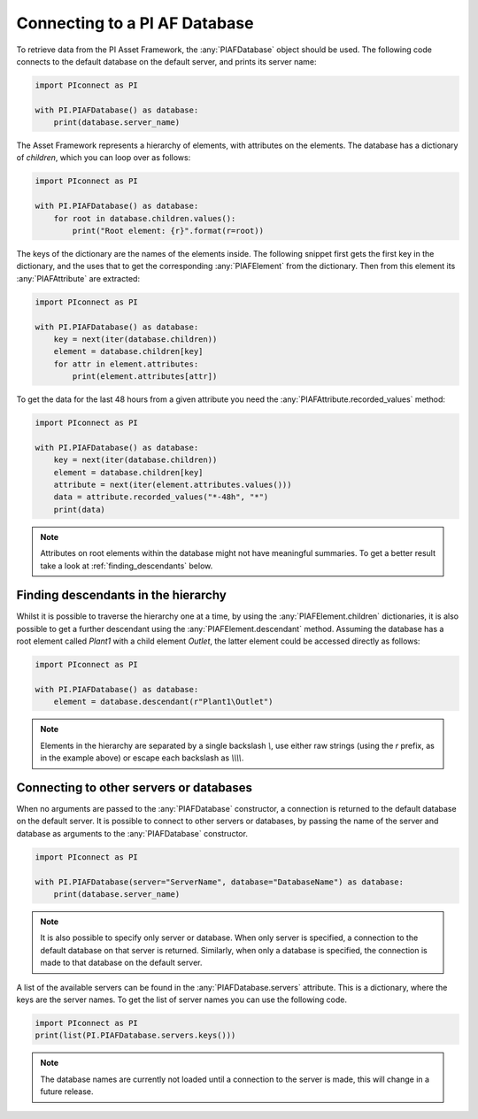##############################
Connecting to a PI AF Database
##############################

To retrieve data from the PI Asset Framework, the :any:`PIAFDatabase` object
should be used. The following code connects to the default database on the
default server, and prints its server name:

.. code-block:: python

    import PIconnect as PI

    with PI.PIAFDatabase() as database:
        print(database.server_name)

The Asset Framework represents a hierarchy of elements, with attributes on the
elements. The database has a dictionary of `children`, which you can loop over
as follows:

.. code-block:: python

    import PIconnect as PI

    with PI.PIAFDatabase() as database:
        for root in database.children.values():
            print("Root element: {r}".format(r=root))

The keys of the dictionary are the names of the elements inside. The following
snippet first gets the first key in the dictionary, and the uses that to get
the corresponding :any:`PIAFElement` from the dictionary. Then from this
element its :any:`PIAFAttribute` are extracted:

.. code-block:: python

    import PIconnect as PI

    with PI.PIAFDatabase() as database:
        key = next(iter(database.children))
        element = database.children[key]
        for attr in element.attributes:
            print(element.attributes[attr])

To get the data for the last 48 hours from a given attribute you need the
:any:`PIAFAttribute.recorded_values` method:

.. code-block:: python

    import PIconnect as PI

    with PI.PIAFDatabase() as database:
        key = next(iter(database.children))
        element = database.children[key]
        attribute = next(iter(element.attributes.values()))
        data = attribute.recorded_values("*-48h", "*")
        print(data)

.. note:: Attributes on root elements within the database might not have
          meaningful summaries. To get a better result take a look at
          :ref:`finding_descendants` below.

.. _finding_descendants:


************************************
Finding descendants in the hierarchy
************************************

Whilst it is possible to traverse the hierarchy one at a time, by using the
:any:`PIAFElement.children` dictionaries, it is also possible to get a
further descendant using the :any:`PIAFElement.descendant` method. Assuming
the database has a root element called `Plant1` with a child element `Outlet`,
the latter element could be accessed directly as follows:

.. code-block:: python

    import PIconnect as PI

    with PI.PIAFDatabase() as database:
        element = database.descendant(r"Plant1\Outlet")

.. note:: Elements in the hierarchy are separated by a single backslash `\\`,
          use either raw strings (using the `r` prefix, as in the example
          above) or escape each backslash as `\\\\\\\\`.

.. _connect_piaf_database:

****************************************
Connecting to other servers or databases
****************************************

When no arguments are passed to the :any:`PIAFDatabase` constructor, a
connection is returned to the default database on the default server. It is
possible to connect to other servers or databases, by passing the name of the
server and database as arguments to the :any:`PIAFDatabase` constructor.

.. code-block:: python

    import PIconnect as PI

    with PI.PIAFDatabase(server="ServerName", database="DatabaseName") as database:
        print(database.server_name)

.. note:: It is also possible to specify only server or database. When only
    server is specified, a connection to the default database on that server
    is returned. Similarly, when only a database is specified, the connection
    is made to that database on the default server.

A list of the available servers can be found in the
:any:`PIAFDatabase.servers` attribute. This is a dictionary, where the keys
are the server names. To get the list of server names you can use the
following code.

.. code-block:: python

    import PIconnect as PI
    print(list(PI.PIAFDatabase.servers.keys()))

.. note:: The database names are currently not loaded until a connection to
    the server is made, this will change in a future release.
